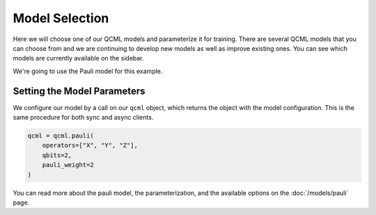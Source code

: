 Model Selection
===============

Here we will choose one of our QCML models and parameterize it for training.  There are several QCML models that you can choose from and we are continuing to develop new models as well as improve existing ones.  You can see which models are currently available on the sidebar.

We're going to use the Pauli model for this example.

Setting the Model Parameters
----------------------------

We configure our model by a call on our ``qcml`` object, which returns the object with the model configuration. This is the same procedure for both sync and async clients.

.. code-block:: python

    qcml = qcml.pauli(
        operators=["X", "Y", "Z"],
        qbits=2,
        pauli_weight=2
    )

You can read more about the pauli model, the parameterization, and the available options on the :doc:`/models/pauli` page.
